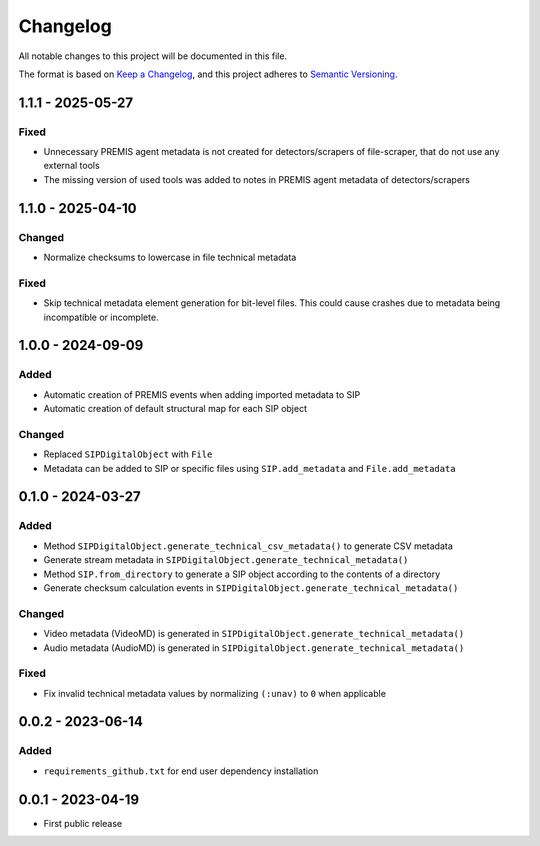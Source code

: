 Changelog
=========
All notable changes to this project will be documented in this file.

The format is based on `Keep a Changelog <https://keepachangelog.com/en/1.0.0/>`_,
and this project adheres to `Semantic Versioning <https://semver.org/spec/v2.0.0.html>`_.

1.1.1 - 2025-05-27
------------------

Fixed
^^^^^
- Unnecessary PREMIS agent metadata is not created for detectors/scrapers of
  file-scraper, that do not use any external tools
- The missing version of used tools was added to notes in PREMIS agent metadata of detectors/scrapers

1.1.0 - 2025-04-10
------------------
Changed
^^^^^^^
- Normalize checksums to lowercase in file technical metadata

Fixed
^^^^^
- Skip technical metadata element generation for bit-level files. This could cause crashes due to metadata being incompatible or incomplete.

1.0.0 - 2024-09-09
------------------
Added
^^^^^
- Automatic creation of PREMIS events when adding imported metadata to SIP
- Automatic creation of default structural map for each SIP object

Changed
^^^^^^^
- Replaced ``SIPDigitalObject`` with ``File``
- Metadata can be added to SIP or specific files using ``SIP.add_metadata`` and ``File.add_metadata``

0.1.0 - 2024-03-27
------------------
Added
^^^^^
- Method ``SIPDigitalObject.generate_technical_csv_metadata()`` to generate CSV metadata
- Generate stream metadata in ``SIPDigitalObject.generate_technical_metadata()``
- Method ``SIP.from_directory`` to generate a SIP object according to the contents of a directory
- Generate checksum calculation events in ``SIPDigitalObject.generate_technical_metadata()``

Changed
^^^^^^^
- Video metadata (VideoMD) is generated in ``SIPDigitalObject.generate_technical_metadata()``
- Audio metadata (AudioMD) is generated in ``SIPDigitalObject.generate_technical_metadata()``

Fixed
^^^^^
- Fix invalid technical metadata values by normalizing ``(:unav)`` to ``0`` when applicable

0.0.2 - 2023-06-14
------------------
Added
^^^^^
- ``requirements_github.txt`` for end user dependency installation

0.0.1 - 2023-04-19
------------------
- First public release

